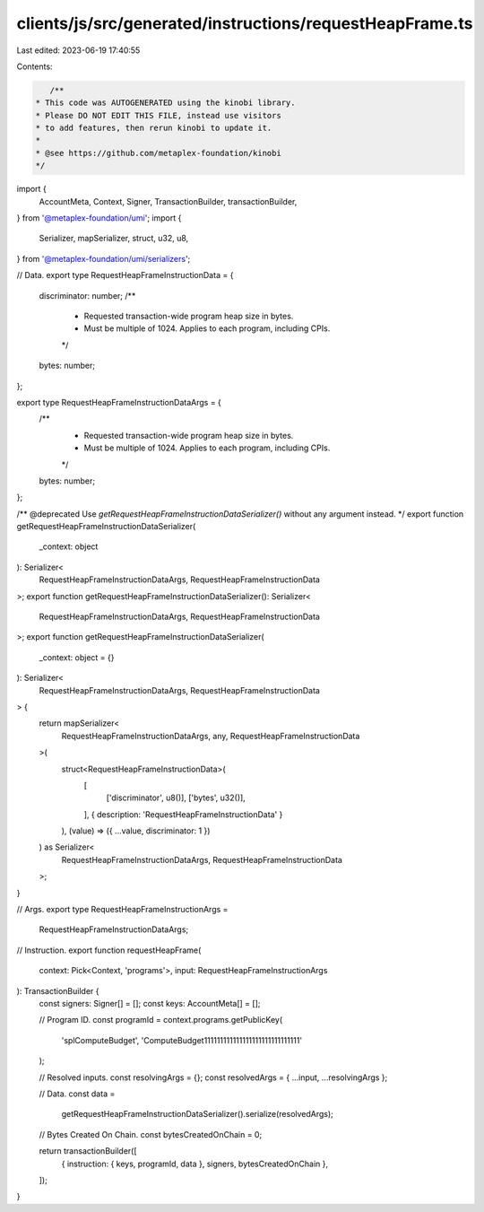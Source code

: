 clients/js/src/generated/instructions/requestHeapFrame.ts
=========================================================

Last edited: 2023-06-19 17:40:55

Contents:

.. code-block:: ts

    /**
 * This code was AUTOGENERATED using the kinobi library.
 * Please DO NOT EDIT THIS FILE, instead use visitors
 * to add features, then rerun kinobi to update it.
 *
 * @see https://github.com/metaplex-foundation/kinobi
 */

import {
  AccountMeta,
  Context,
  Signer,
  TransactionBuilder,
  transactionBuilder,
} from '@metaplex-foundation/umi';
import {
  Serializer,
  mapSerializer,
  struct,
  u32,
  u8,
} from '@metaplex-foundation/umi/serializers';

// Data.
export type RequestHeapFrameInstructionData = {
  discriminator: number;
  /**
   * Requested transaction-wide program heap size in bytes.
   * Must be multiple of 1024. Applies to each program, including CPIs.
   */
  bytes: number;
};

export type RequestHeapFrameInstructionDataArgs = {
  /**
   * Requested transaction-wide program heap size in bytes.
   * Must be multiple of 1024. Applies to each program, including CPIs.
   */
  bytes: number;
};

/** @deprecated Use `getRequestHeapFrameInstructionDataSerializer()` without any argument instead. */
export function getRequestHeapFrameInstructionDataSerializer(
  _context: object
): Serializer<
  RequestHeapFrameInstructionDataArgs,
  RequestHeapFrameInstructionData
>;
export function getRequestHeapFrameInstructionDataSerializer(): Serializer<
  RequestHeapFrameInstructionDataArgs,
  RequestHeapFrameInstructionData
>;
export function getRequestHeapFrameInstructionDataSerializer(
  _context: object = {}
): Serializer<
  RequestHeapFrameInstructionDataArgs,
  RequestHeapFrameInstructionData
> {
  return mapSerializer<
    RequestHeapFrameInstructionDataArgs,
    any,
    RequestHeapFrameInstructionData
  >(
    struct<RequestHeapFrameInstructionData>(
      [
        ['discriminator', u8()],
        ['bytes', u32()],
      ],
      { description: 'RequestHeapFrameInstructionData' }
    ),
    (value) => ({ ...value, discriminator: 1 })
  ) as Serializer<
    RequestHeapFrameInstructionDataArgs,
    RequestHeapFrameInstructionData
  >;
}

// Args.
export type RequestHeapFrameInstructionArgs =
  RequestHeapFrameInstructionDataArgs;

// Instruction.
export function requestHeapFrame(
  context: Pick<Context, 'programs'>,
  input: RequestHeapFrameInstructionArgs
): TransactionBuilder {
  const signers: Signer[] = [];
  const keys: AccountMeta[] = [];

  // Program ID.
  const programId = context.programs.getPublicKey(
    'splComputeBudget',
    'ComputeBudget111111111111111111111111111111'
  );

  // Resolved inputs.
  const resolvingArgs = {};
  const resolvedArgs = { ...input, ...resolvingArgs };

  // Data.
  const data =
    getRequestHeapFrameInstructionDataSerializer().serialize(resolvedArgs);

  // Bytes Created On Chain.
  const bytesCreatedOnChain = 0;

  return transactionBuilder([
    { instruction: { keys, programId, data }, signers, bytesCreatedOnChain },
  ]);
}


